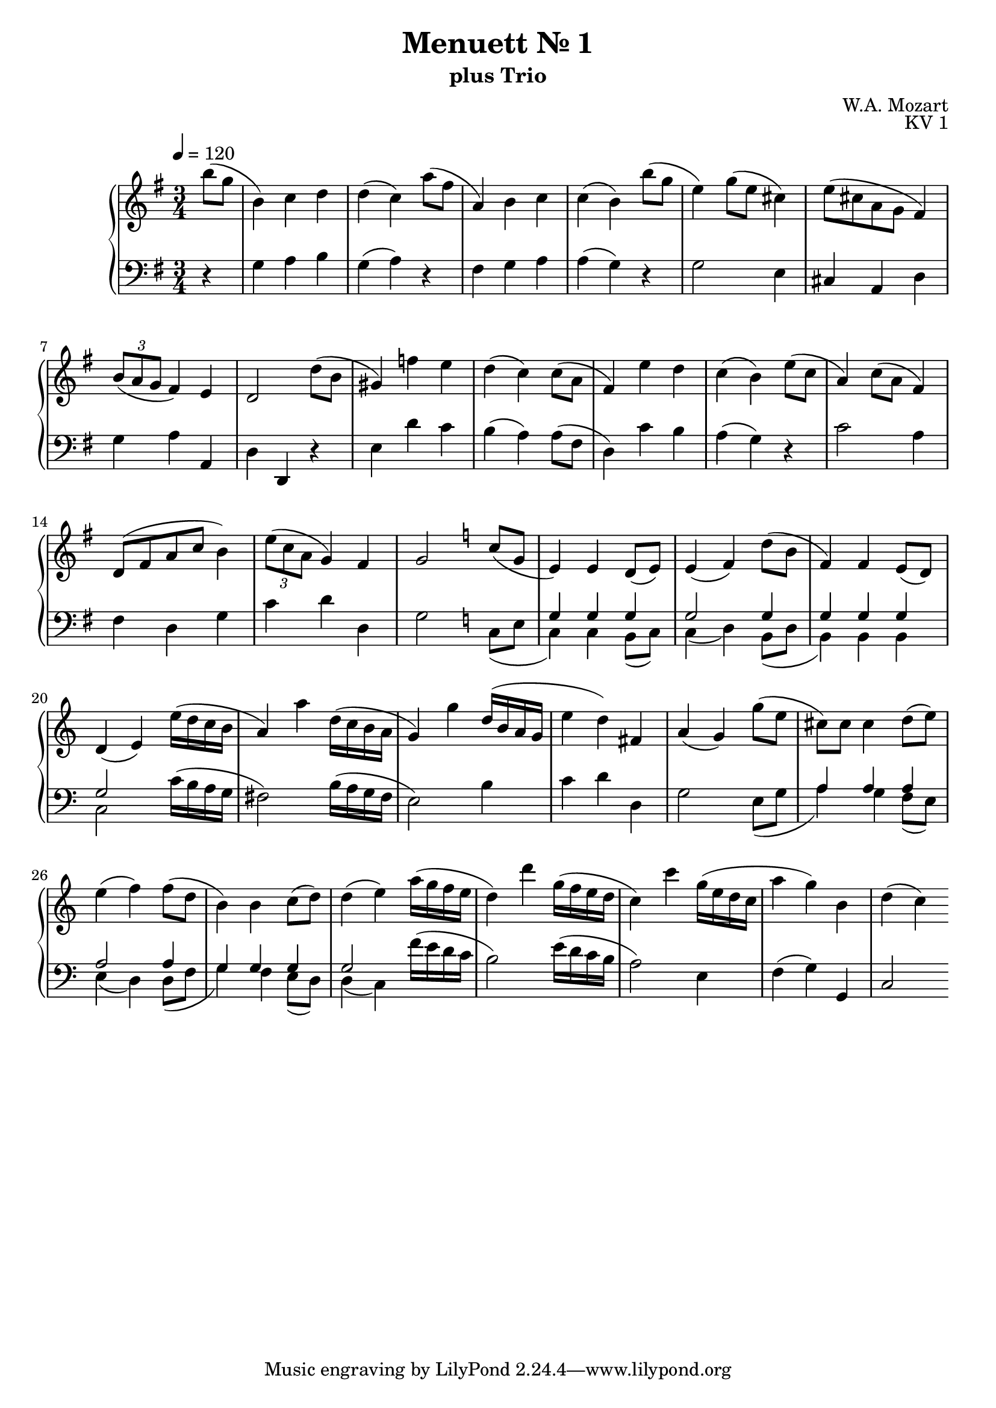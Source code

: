 \version "2.22.1"
\language "deutsch"

\header {
  title = "Menuett Nr. 1"
  subtitle = "plus Trio"
  composer = "W.A. Mozart"
  opus = "KV 1"
}

\score {
  \new PianoStaff <<
    \new Staff = "left" {
      \clef "treble" \key g \major \time 3/4 \tempo 4 = 120
      \repeat volta 1 {
        \relative {
          \partial 4
          h''8( g | h,4) c d | d( c) a'8( fis | a,4) h c c( h) h'8( g | e4) g8( e cis4) |
          e8( cis a g fis4) | \tuplet 3/2 { h8( a g } fis4) e | d2 
        }
      }
      \repeat volta 1 {\relative {\partial 4
                                  d''8(h | gis4) f' e | d( c) c8( a | fis4) e' d | c( h) e8( c | a4) c8( a fis4) | 
                                  d8( fis a c h4) | \tuplet 3/2 {e8( c a} g4) fis | g2
      }}
      \repeat volta 1 {\key c \major \relative {\partial 4
                                                c''8( g| e4) e d8( e) | e4( f) d'8( h | f4) f e8( d) | d4( e) e'16( d c h |
                                                a4) a' d,16( c h a | g4) g' d16( h a g | e'4 d) fis, | a( g)
      }}
      \repeat volta 1 {\relative {\partial 4
                                  g''8( e | cis) 8 4 d8( e) | e4( f) f8( d | h4) 4 c8( d) | 4( e) a16( g f e |
                                  d4) d' g,16( f e d | c4) c' g16( e d c | a'4 g) h, | d( c)
      }}
    }
    \new Staff = "right" {
      \clef "bass" \key g \major
      \relative {
        r | g a h | g( a) r | fis g a | a( g) r | g2 e4 | cis a d | g a a, | d d,}
      \relative {
        r | e d' c | h( a) a8( fis | d4) c' h | a( g) r | c2 a4 | fis d g | c d d, | g2
      }
      \key c \major
      <<
        \relative { s4 | g4 4 4 | g2 4 | 4 4 4 | g2 } 
        \\
        \relative { c8( e | c4) 4 h8( c) | c4( d) h8( d | h4) 4 4 | c2 }
      >>
      
      \relative {
        c'16( h a g | fis2) h16( a g fis | e2) h'4 | c d d, | g2
      }
      <<
        \relative { s4 | a4 4 4 | a2 4 | g4 4 4 | g2 } 
        \\
        \relative { e8( g | a4) g f8( e) | e4( d) d8( f | g4) f e8( d) | d4( c) }
      >>
      \relative { f'16( e d c | h2) e16( d c h | a2) e4 | f( g) g, | c2 }
    }
  >>
  \layout {}
  \midi {}
}